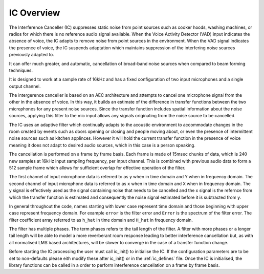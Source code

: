 .. _ic_overview:

IC Overview
===========

The Interference Canceller (IC) suppresses static noise from point sources such as cooker hoods, washing machines,
or radios for which there is no reference audio signal available. When the Voice Activity Detector (VAD) input
indicates the absence of voice, the IC adapts to remove noise from point sources in the environment. When the VAD 
signal indicates the presence of voice, the IC suspends adaptation which maintains suppression of the interfering 
noise sources previously adapted to.

It can offer much greater, and automatic, cancellation of broad-band noise sources when compared to beam forming 
techniques.

It is designed to work at a sample rate of 16kHz and has a fixed configuration of two input microphones and a single
output channel.

The intergerence canceller is based on an AEC architecture and attempts to cancel one microphone signal from the other in
the absence of voice. In this way, it builds an estimate of the difference in transfer functions between the two
microphones for any present noise sources. Since the transfer function includes spatial information about the noise
sources, applying this filter to the mic input allows any signals originating from the noise source to be cancelled.

The IC uses an adaptive filter which continually adapts to the acoustic environment to accommodate changes in the room
created by events such as doors opening or closing and people moving about, or even the presence of intermittent 
noise sources such as kitchen applinces.
However it will hold the current transfer function in the presence of voice meaning it does not adapt to desired 
audio sources, which in this case is a person speaking.

The cancellation is performed on a frame by frame basis. Each frame is made of 15msec chunks of data, which is 240
new samples at 16kHz input sampling frequency, per input channel. This is combined with previous audio data to form
a 512 sample frame which allows for sufficient overlap for effective operation of the filter.

The first channel of input microphone data is referred to as ``y`` when in time domain and ``Y`` when in frequency
domain. The second channel of input microphone data is referred to as ``x`` when in time domain and ``X`` when in frequency
domain. The y signal is effectively used as the signal containing noise that needs to be cancelled and the x signal
is the refernce from which the transfer function is estimated and consequently the noise signal estimated before it
is subtracted from y.

In general throughout the code, names starting with lower case represent time domain and those beginning with
upper case represent frequency domain. For example ``error`` is the filter error and ``Error`` is the spectrum of
the filter error. The filter coefficient array referred to as ``h_hat`` in time domain and ``H_hat`` in frequency domain.

The filter has multiple phases. The term phases refers to the tail length of the filter. A filter with more phases or a
longer tail length will be able to model a more reverberant room response leading to better interference cancellation
but, as with all normalised LMS based architectures, will be slower to converge in the case of a transfer function change.

Before starting the IC processing the user must call ic_init() to initialise the IC. If the configuration parameters are
to be set to non-defaults please eith modify these after ic_init() or in the :ref:`ic_defines` file.
Once the IC is initialised, the library functions can be called in a order to perform interference cancellation on 
a frame by frame basis.

